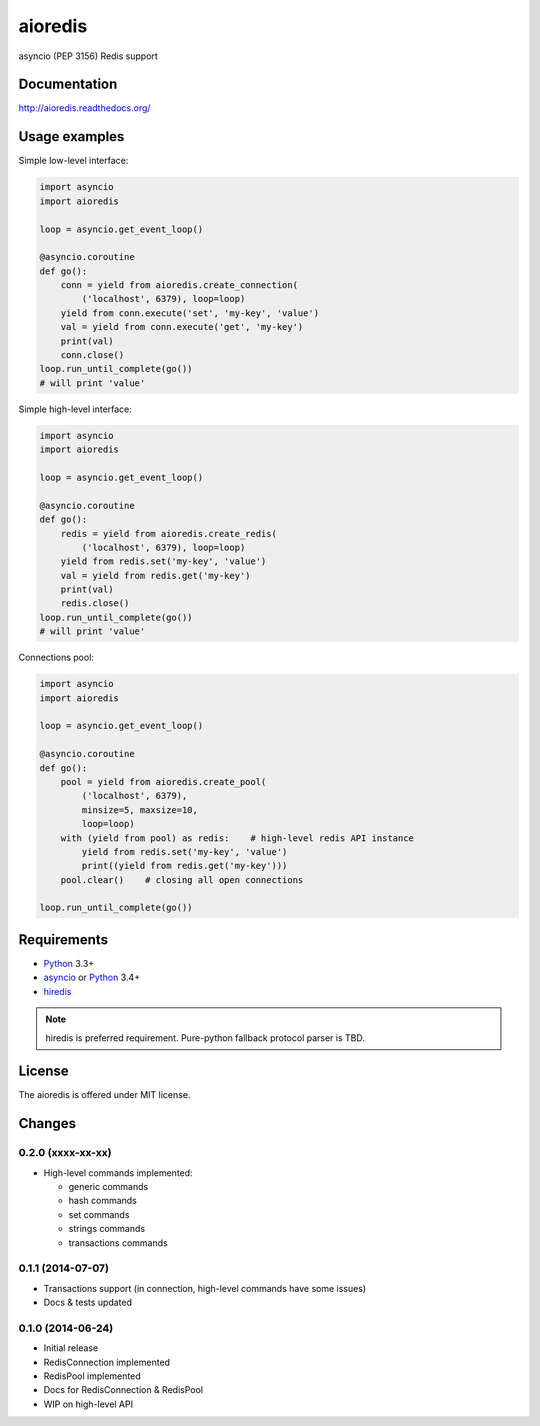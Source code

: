 aioredis
========

asyncio (PEP 3156) Redis support

.. image:: https://travis-ci.org/aio-libs/aioredis.svg?branch=master
   :target: https://travis-ci.org/aio-libs/aioredis

Documentation
-------------

http://aioredis.readthedocs.org/

Usage examples
--------------

Simple low-level interface:

.. code:: python

    import asyncio
    import aioredis

    loop = asyncio.get_event_loop()

    @asyncio.coroutine
    def go():
        conn = yield from aioredis.create_connection(
            ('localhost', 6379), loop=loop)
        yield from conn.execute('set', 'my-key', 'value')
        val = yield from conn.execute('get', 'my-key')
        print(val)
        conn.close()
    loop.run_until_complete(go())
    # will print 'value'

Simple high-level interface:

.. code:: python

    import asyncio
    import aioredis

    loop = asyncio.get_event_loop()

    @asyncio.coroutine
    def go():
        redis = yield from aioredis.create_redis(
            ('localhost', 6379), loop=loop)
        yield from redis.set('my-key', 'value')
        val = yield from redis.get('my-key')
        print(val)
        redis.close()
    loop.run_until_complete(go())
    # will print 'value'

Connections pool:

.. code:: python

    import asyncio
    import aioredis

    loop = asyncio.get_event_loop()

    @asyncio.coroutine
    def go():
        pool = yield from aioredis.create_pool(
            ('localhost', 6379),
            minsize=5, maxsize=10,
            loop=loop)
        with (yield from pool) as redis:    # high-level redis API instance
            yield from redis.set('my-key', 'value')
            print((yield from redis.get('my-key')))
        pool.clear()    # closing all open connections

    loop.run_until_complete(go())


Requirements
------------

* Python_ 3.3+
* asyncio_ or Python_ 3.4+
* hiredis_

.. note::

    hiredis is preferred requirement.
    Pure-python fallback protocol parser is TBD.


License
-------

The aioredis is offered under MIT license.

.. _Python: https://www.python.org
.. _asyncio: https://pypi.python.org/pypi/asyncio
.. _hiredis: https://pypi.python.org/pypi/hiredis

Changes
-------

0.2.0 (xxxx-xx-xx)
^^^^^^^^^^^^^^^^^^

* High-level commands implemented:

  * generic commands
  * hash commands
  * set commands
  * strings commands
  * transactions commands


0.1.1 (2014-07-07)
^^^^^^^^^^^^^^^^^^

* Transactions support (in connection, high-level commands have some issues)
* Docs & tests updated


0.1.0 (2014-06-24)
^^^^^^^^^^^^^^^^^^

* Initial release
* RedisConnection implemented
* RedisPool implemented
* Docs for RedisConnection & RedisPool
* WIP on high-level API

